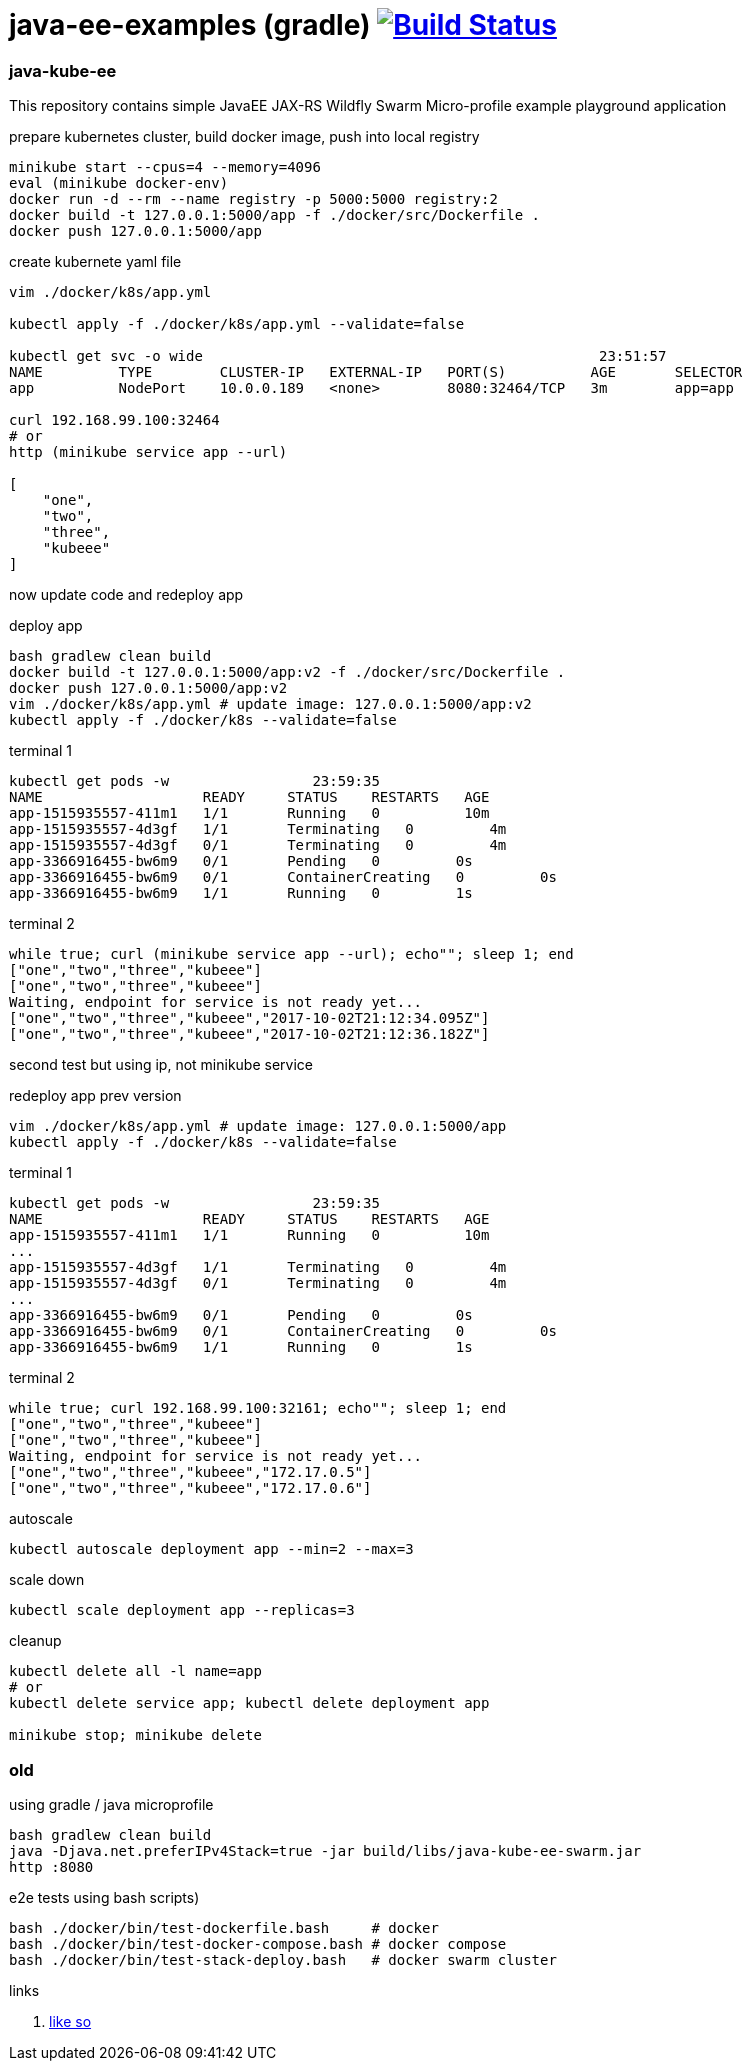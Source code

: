 = java-ee-examples (gradle) image:https://travis-ci.org/daggerok/java-ee-examples.svg?branch=master["Build Status", link="https://travis-ci.org/daggerok/java-ee-examples"]

//tag::content[]

=== java-kube-ee
This repository contains simple JavaEE JAX-RS Wildfly Swarm Micro-profile example playground application

.prepare kubernetes cluster, build docker image, push into local registry
----
minikube start --cpus=4 --memory=4096
eval (minikube docker-env)
docker run -d --rm --name registry -p 5000:5000 registry:2
docker build -t 127.0.0.1:5000/app -f ./docker/src/Dockerfile .
docker push 127.0.0.1:5000/app
----

.create kubernete yaml file
----
vim ./docker/k8s/app.yml

kubectl apply -f ./docker/k8s/app.yml --validate=false

kubectl get svc -o wide                                               23:51:57
NAME         TYPE        CLUSTER-IP   EXTERNAL-IP   PORT(S)          AGE       SELECTOR
app          NodePort    10.0.0.189   <none>        8080:32464/TCP   3m        app=app

curl 192.168.99.100:32464
# or
http (minikube service app --url)                                                                               22:21:09

[
    "one",
    "two",
    "three",
    "kubeee"
]
----

now update code and redeploy app

.deploy app
----
bash gradlew clean build
docker build -t 127.0.0.1:5000/app:v2 -f ./docker/src/Dockerfile .
docker push 127.0.0.1:5000/app:v2
vim ./docker/k8s/app.yml # update image: 127.0.0.1:5000/app:v2
kubectl apply -f ./docker/k8s --validate=false
----

.terminal 1
----
kubectl get pods -w                 23:59:35
NAME                   READY     STATUS    RESTARTS   AGE
app-1515935557-411m1   1/1       Running   0          10m
app-1515935557-4d3gf   1/1       Terminating   0         4m
app-1515935557-4d3gf   0/1       Terminating   0         4m
app-3366916455-bw6m9   0/1       Pending   0         0s
app-3366916455-bw6m9   0/1       ContainerCreating   0         0s
app-3366916455-bw6m9   1/1       Running   0         1s
----

.terminal 2
----
while true; curl (minikube service app --url); echo""; sleep 1; end
["one","two","three","kubeee"]
["one","two","three","kubeee"]
Waiting, endpoint for service is not ready yet...
["one","two","three","kubeee","2017-10-02T21:12:34.095Z"]
["one","two","three","kubeee","2017-10-02T21:12:36.182Z"]
----

second test but using ip, not minikube service

.redeploy app prev version
----
vim ./docker/k8s/app.yml # update image: 127.0.0.1:5000/app
kubectl apply -f ./docker/k8s --validate=false
----

.terminal 1
----
kubectl get pods -w                 23:59:35
NAME                   READY     STATUS    RESTARTS   AGE
app-1515935557-411m1   1/1       Running   0          10m
...
app-1515935557-4d3gf   1/1       Terminating   0         4m
app-1515935557-4d3gf   0/1       Terminating   0         4m
...
app-3366916455-bw6m9   0/1       Pending   0         0s
app-3366916455-bw6m9   0/1       ContainerCreating   0         0s
app-3366916455-bw6m9   1/1       Running   0         1s
----

.terminal 2
----
while true; curl 192.168.99.100:32161; echo""; sleep 1; end
["one","two","three","kubeee"]
["one","two","three","kubeee"]
Waiting, endpoint for service is not ready yet...
["one","two","three","kubeee","172.17.0.5"]
["one","two","three","kubeee","172.17.0.6"]
----

.autoscale
----
kubectl autoscale deployment app --min=2 --max=3
----

.scale down
----
kubectl scale deployment app --replicas=3
----

.cleanup
----
kubectl delete all -l name=app
# or
kubectl delete service app; kubectl delete deployment app

minikube stop; minikube delete
----

=== old

.using gradle / java microprofile
----
bash gradlew clean build
java -Djava.net.preferIPv4Stack=true -jar build/libs/java-kube-ee-swarm.jar
http :8080
----

.e2e tests using bash scripts)
----
bash ./docker/bin/test-dockerfile.bash     # docker
bash ./docker/bin/test-docker-compose.bash # docker compose
bash ./docker/bin/test-stack-deploy.bash   # docker swarm cluster
----

links

. link:https://www.youtube.com/watch?v=kNZmxFcggjM[like so]

//end::content[]
